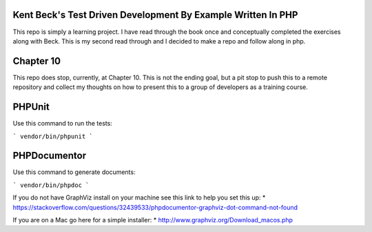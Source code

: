 ###################
Kent Beck's Test Driven Development By Example Written In PHP 
###################
This repo is simply a learning project. I have read through the book once and conceptually completed the exercises along with Beck. This is my second read through and I decided to make a repo and follow along in php.

###################
Chapter 10
###################
This repo does stop, currently, at Chapter 10. This is not the ending goal, but a pit stop to push this to a remote repository and collect my thoughts on how to present this to a group of developers as a training course.

###################
PHPUnit
###################
Use this command to run the tests:

```
vendor/bin/phpunit
```

###################
PHPDocumentor
###################
Use this command to generate documents:

```
vendor/bin/phpdoc
```

If you do not have GraphViz install on your machine see this link to help you set this up:
* https://stackoverflow.com/questions/32439533/phpdocumentor-graphviz-dot-command-not-found

If you are on a Mac go here for a simple installer:
* http://www.graphviz.org/Download_macos.php